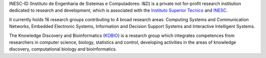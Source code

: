 .. title: Knowledge Discovery and Bioinformatics
.. subtitle: INESC-ID (Lisbon, PT)
.. tags: groups
.. geolocation: 38.736410, -9.140801
.. members: Pedro T. Monteiro
.. description: The INESC-ID is a research institution associated with Instituto Superior Tecnico, hosting the Knowledge Discovery and Bioinformatics (KDBIO) group.
.. website: http://kdbio.inesc-id.pt


INESC-ID (Instituto de Engenharia de Sistemas e Computadores: I&D) is a private not for-profit research institution dedicated to research and development, which is associated with the `Instituto Superior Tecnico <http://tecnico.ulisboa.pt>`_ and `INESC <http://www.inesc.pt>`_.

It currently holds 16 research groups contributing to 4 broad research areas: Computing Systems and Communication Networks, Embedded Electronic Systems, Information and Decision Support Systems and Interactive Intelligent Systems. 

The Knowledge Discovery and Bioinformatics (`KDBIO <http://kdbio.inesc-id.pt>`_) is a research group which integrates competences from researchers in computer science, biology, statistics and control, developing activities in the areas of knowledge discovery, computational biology and bioinformatics.


.. group_info::


